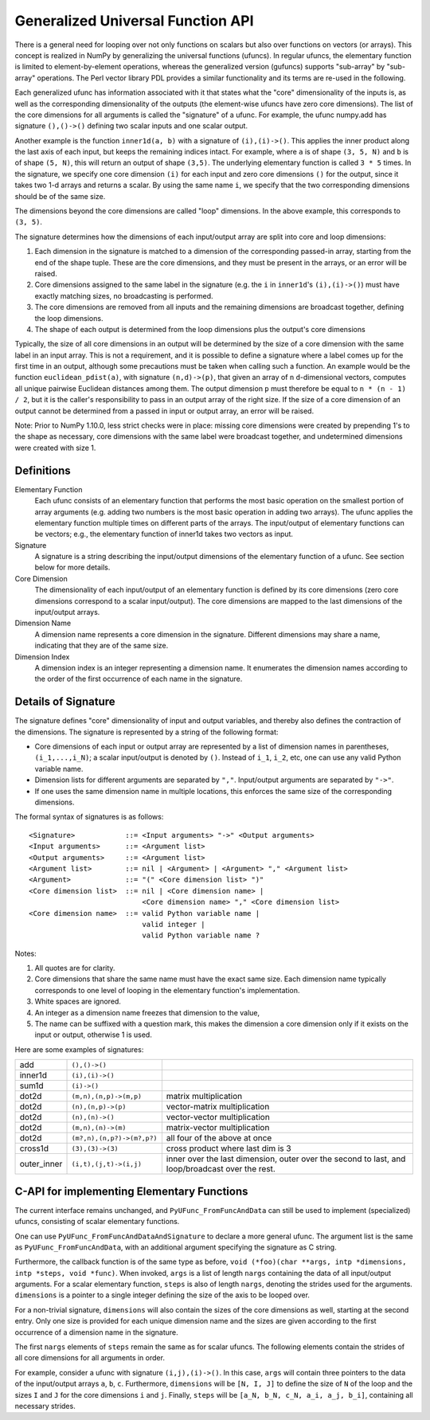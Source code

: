 .. _c-api.generalized-ufuncs:

==================================
Generalized Universal Function API
==================================

There is a general need for looping over not only functions on scalars
but also over functions on vectors (or arrays).
This concept is realized in NumPy by generalizing the universal functions
(ufuncs).  In regular ufuncs, the elementary function is limited to
element-by-element operations, whereas the generalized version (gufuncs)
supports "sub-array" by "sub-array" operations.  The Perl vector library PDL
provides a similar functionality and its terms are re-used in the following.

Each generalized ufunc has information associated with it that states
what the "core" dimensionality of the inputs is, as well as the
corresponding dimensionality of the outputs (the element-wise ufuncs
have zero core dimensions).  The list of the core dimensions for all
arguments is called the "signature" of a ufunc.  For example, the
ufunc numpy.add has signature ``(),()->()`` defining two scalar inputs
and one scalar output.

Another example is the function ``inner1d(a, b)`` with a signature of
``(i),(i)->()``.  This applies the inner product along the last axis of
each input, but keeps the remaining indices intact.
For example, where ``a`` is of shape ``(3, 5, N)`` and ``b`` is of shape
``(5, N)``, this will return an output of shape ``(3,5)``.
The underlying elementary function is called ``3 * 5`` times.  In the
signature, we specify one core dimension ``(i)`` for each input and zero core
dimensions ``()`` for the output, since it takes two 1-d arrays and
returns a scalar.  By using the same name ``i``, we specify that the two
corresponding dimensions should be of the same size.

The dimensions beyond the core dimensions are called "loop" dimensions.  In
the above example, this corresponds to ``(3, 5)``.

The signature determines how the dimensions of each input/output array are
split into core and loop dimensions:

#. Each dimension in the signature is matched to a dimension of the
   corresponding passed-in array, starting from the end of the shape tuple.
   These are the core dimensions, and they must be present in the arrays, or
   an error will be raised.
#. Core dimensions assigned to the same label in the signature (e.g. the
   ``i`` in ``inner1d``'s ``(i),(i)->()``) must have exactly matching sizes,
   no broadcasting is performed.
#. The core dimensions are removed from all inputs and the remaining
   dimensions are broadcast together, defining the loop dimensions.
#. The shape of each output is determined from the loop dimensions plus the
   output's core dimensions

Typically, the size of all core dimensions in an output will be determined by
the size of a core dimension with the same label in an input array. This is
not a requirement, and it is possible to define a signature where a label
comes up for the first time in an output, although some precautions must be
taken when calling such a function. An example would be the function
``euclidean_pdist(a)``, with signature ``(n,d)->(p)``, that given an array of
``n`` ``d``-dimensional vectors, computes all unique pairwise Euclidean
distances among them. The output dimension ``p`` must therefore be equal to
``n * (n - 1) / 2``, but it is the caller's responsibility to pass in an
output array of the right size. If the size of a core dimension of an output
cannot be determined from a passed in input or output array, an error will be
raised.

Note: Prior to NumPy 1.10.0, less strict checks were in place: missing core
dimensions were created by prepending 1's to the shape as necessary, core
dimensions with the same label were broadcast together, and undetermined
dimensions were created with size 1.


Definitions
-----------

Elementary Function
    Each ufunc consists of an elementary function that performs the
    most basic operation on the smallest portion of array arguments
    (e.g. adding two numbers is the most basic operation in adding two
    arrays).  The ufunc applies the elementary function multiple times
    on different parts of the arrays.  The input/output of elementary
    functions can be vectors; e.g., the elementary function of inner1d
    takes two vectors as input.

Signature
    A signature is a string describing the input/output dimensions of
    the elementary function of a ufunc.  See section below for more
    details.

Core Dimension
    The dimensionality of each input/output of an elementary function
    is defined by its core dimensions (zero core dimensions correspond
    to a scalar input/output).  The core dimensions are mapped to the
    last dimensions of the input/output arrays.

Dimension Name
    A dimension name represents a core dimension in the signature.
    Different dimensions may share a name, indicating that they are of
    the same size.

Dimension Index
    A dimension index is an integer representing a dimension name. It
    enumerates the dimension names according to the order of the first
    occurrence of each name in the signature.

.. _details-of-signature:

Details of Signature
--------------------

The signature defines "core" dimensionality of input and output
variables, and thereby also defines the contraction of the
dimensions.  The signature is represented by a string of the
following format:

* Core dimensions of each input or output array are represented by a
  list of dimension names in parentheses, ``(i_1,...,i_N)``; a scalar
  input/output is denoted by ``()``.  Instead of ``i_1``, ``i_2``,
  etc, one can use any valid Python variable name.
* Dimension lists for different arguments are separated by ``","``.
  Input/output arguments are separated by ``"->"``.
* If one uses the same dimension name in multiple locations, this
  enforces the same size of the corresponding dimensions.

The formal syntax of signatures is as follows::

    <Signature>            ::= <Input arguments> "->" <Output arguments>
    <Input arguments>      ::= <Argument list>
    <Output arguments>     ::= <Argument list>
    <Argument list>        ::= nil | <Argument> | <Argument> "," <Argument list>
    <Argument>             ::= "(" <Core dimension list> ")"
    <Core dimension list>  ::= nil | <Core dimension name> |
                               <Core dimension name> "," <Core dimension list>
    <Core dimension name>  ::= valid Python variable name |
                               valid integer |
                               valid Python variable name ?

Notes:

#. All quotes are for clarity.
#. Core dimensions that share the same name must have the exact same size.
   Each dimension name typically corresponds to one level of looping in the
   elementary function's implementation.
#. White spaces are ignored.
#. An integer as a dimension name freezes that dimension to the value,
#. The name can be suffixed with a question mark, this makes the dimension a
   core dimension only if it exists on the input or output, otherwise 1 is used.

Here are some examples of signatures:

+-------------+----------------------------+-----------------------------------+
| add         | ``(),()->()``              |                                   |
+-------------+----------------------------+-----------------------------------+
| inner1d     | ``(i),(i)->()``            |                                   |
+-------------+----------------------------+-----------------------------------+
| sum1d       | ``(i)->()``                |                                   |
+-------------+----------------------------+-----------------------------------+
| dot2d       | ``(m,n),(n,p)->(m,p)``     | matrix multiplication             |
+-------------+----------------------------+-----------------------------------+
| dot2d       | ``(n),(n,p)->(p)``         | vector-matrix multiplication      |
+-------------+----------------------------+-----------------------------------+
| dot2d       | ``(n),(n)->()``            | vector-vector multiplication      |
+-------------+----------------------------+-----------------------------------+
| dot2d       | ``(m,n),(n)->(m)``         | matrix-vector multiplication      |
+-------------+----------------------------+-----------------------------------+
| dot2d       | ``(m?,n),(n,p?)->(m?,p?)`` | all four of the above at once     |
+-------------+----------------------------+-----------------------------------+
| cross1d     | ``(3),(3)->(3)``           | cross product where last dim is 3 |
+-------------+----------------------------+-----------------------------------+
| outer_inner | ``(i,t),(j,t)->(i,j)``     | inner over the last dimension,    |
|             |                            | outer over the second to last,    |
|             |                            | and loop/broadcast over the rest. |
+-------------+----------------------------+-----------------------------------+

C-API for implementing Elementary Functions
-------------------------------------------

The current interface remains unchanged, and ``PyUFunc_FromFuncAndData``
can still be used to implement (specialized) ufuncs, consisting of
scalar elementary functions.

One can use ``PyUFunc_FromFuncAndDataAndSignature`` to declare a more
general ufunc.  The argument list is the same as
``PyUFunc_FromFuncAndData``, with an additional argument specifying the
signature as C string.

Furthermore, the callback function is of the same type as before,
``void (*foo)(char **args, intp *dimensions, intp *steps, void *func)``.
When invoked, ``args`` is a list of length ``nargs`` containing
the data of all input/output arguments.  For a scalar elementary
function, ``steps`` is also of length ``nargs``, denoting the strides used
for the arguments. ``dimensions`` is a pointer to a single integer
defining the size of the axis to be looped over.

For a non-trivial signature, ``dimensions`` will also contain the sizes
of the core dimensions as well, starting at the second entry.  Only
one size is provided for each unique dimension name and the sizes are
given according to the first occurrence of a dimension name in the
signature.

The first ``nargs`` elements of ``steps`` remain the same as for scalar
ufuncs.  The following elements contain the strides of all core
dimensions for all arguments in order.

For example, consider a ufunc with signature ``(i,j),(i)->()``.  In
this case, ``args`` will contain three pointers to the data of the
input/output arrays ``a``, ``b``, ``c``.  Furthermore, ``dimensions`` will be
``[N, I, J]`` to define the size of ``N`` of the loop and the sizes ``I`` and ``J``
for the core dimensions ``i`` and ``j``.  Finally, ``steps`` will be
``[a_N, b_N, c_N, a_i, a_j, b_i]``, containing all necessary strides.
